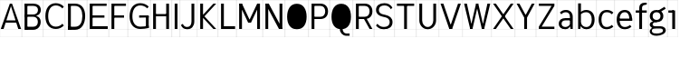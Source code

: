 SplineFontDB: 3.2
FontName: Untitled1
FullName: Untitled1
FamilyName: Untitled1
Weight: Regular
Copyright: Copyright (c) 2025, Bastien
UComments: "2025-5-18: Created with FontForge (http://fontforge.org)"
Version: 001.000
ItalicAngle: 0
UnderlinePosition: -100
UnderlineWidth: 50
Ascent: 800
Descent: 200
InvalidEm: 0
LayerCount: 2
Layer: 0 0 "Arri+AOgA-re" 1
Layer: 1 0 "Avant" 0
XUID: [1021 365 -1140549984 746250]
OS2Version: 0
OS2_WeightWidthSlopeOnly: 0
OS2_UseTypoMetrics: 1
CreationTime: 1747598924
ModificationTime: 1747598924
OS2TypoAscent: 0
OS2TypoAOffset: 1
OS2TypoDescent: 0
OS2TypoDOffset: 1
OS2TypoLinegap: 0
OS2WinAscent: 0
OS2WinAOffset: 1
OS2WinDescent: 0
OS2WinDOffset: 1
HheadAscent: 0
HheadAOffset: 1
HheadDescent: 0
HheadDOffset: 1
OS2Vendor: 'PfEd'
DEI: 91125
Encoding: ISO8859-1
UnicodeInterp: none
NameList: AGL For New Fonts
DisplaySize: -48
AntiAlias: 1
FitToEm: 0
BeginChars: 256 33

StartChar: A
Encoding: 65 65 0
Width: 605
Flags: HW
LayerCount: 2
Fore
SplineSet
302.404296875 702.241210938 m 1
 333.62109375 702.241210938 l 1
 583.349609375 19.3916015625 l 1
 505.309570312 19.3916015625 l 1
 306.306640625 624.201171875 l 1
 302.404296875 663.221679688 l 1
 302.404296875 702.241210938 l 1
302.404296875 702.241210938 m 1
 302.404296875 663.221679688 l 1
 298.502929688 624.201171875 l 1
 99.5 19.3916015625 l 1
 21.4599609375 19.3916015625 l 1
 271.188476562 702.241210938 l 1
 302.404296875 702.241210938 l 1
133.05859375 255.46484375 m 1
 471.750976562 255.46484375 l 1
 471.750976562 193.033203125 l 1
 133.05859375 193.033203125 l 1
 133.05859375 255.46484375 l 1
-0.5439453125 19.935546875 m 1
 -0.5439453125 18.84765625 l 1
 605.352539062 18.84765625 l 1
 605.352539062 19.935546875 l 1
 -0.5439453125 19.935546875 l 1
-0.5439453125 800.336914062 m 1
 -0.5439453125 799.249023438 l 1
 605.352539062 799.249023438 l 1
 605.352539062 800.336914062 l 1
 -0.5439453125 800.336914062 l 1
-0.5439453125 -198.577148438 m 1
 -0.5439453125 -199.665039062 l 1
 605.352539062 -199.665039062 l 1
 605.352539062 -198.577148438 l 1
 -0.5439453125 -198.577148438 l 1
-0.5439453125 -199.665039062 m 1
 0.5439453125 -199.665039062 l 1
 0.5439453125 800.336914062 l 1
 -0.5439453125 800.336914062 l 1
 -0.5439453125 -199.665039062 l 1
604.264648438 -199.665039062 m 1
 605.352539062 -199.665039062 l 1
 605.352539062 800.336914062 l 1
 604.264648438 800.336914062 l 1
 604.264648438 -199.665039062 l 1
EndSplineSet
EndChar

StartChar: B
Encoding: 66 66 1
Width: 596
Flags: HW
LayerCount: 2
Fore
SplineSet
78.0400390625 639.809570312 m 1
 78.0400390625 702.241210938 l 1
 318.356445312 702.241210938 l 2
 438.90234375 702.241210938 526.969726562 646.720703125 526.969726562 534.458984375 c 0
 526.969726562 424.005859375 438.051757812 371.869140625 318.356445312 371.869140625 c 1
 318.356445312 413.491210938 l 1
 396.615234375 413.491210938 448.9296875 458.206054688 448.9296875 534.458984375 c 0
 448.9296875 604.842773438 393.862304688 639.809570312 318.356445312 639.809570312 c 2
 78.0400390625 639.809570312 l 1
78.0400390625 413.491210938 m 1
 318.356445312 413.491210938 l 1
 318.356445312 351.05859375 l 1
 78.0400390625 351.05859375 l 1
 78.0400390625 413.491210938 l 1
318.356445312 351.05859375 m 1
 318.356445312 392.680664062 l 1
 439.217773438 392.680664062 523.651367188 329.748046875 523.651367188 214.4921875 c 0
 523.651367188 92.6533203125 442.329101562 19.3916015625 318.356445312 19.3916015625 c 2
 117.060546875 19.3916015625 l 1
 117.060546875 81.82421875 l 1
 318.356445312 81.82421875 l 2
 397.564453125 81.82421875 445.611328125 134.150390625 445.611328125 214.4921875 c 0
 445.611328125 296.48046875 398.399414062 351.05859375 318.356445312 351.05859375 c 1
78.0400390625 702.241210938 m 1
 156.080078125 702.241210938 l 1
 156.080078125 19.3916015625 l 1
 78.0400390625 19.3916015625 l 1
 78.0400390625 702.241210938 l 1
-0.5439453125 19.935546875 m 1
 -0.5439453125 18.84765625 l 1
 595.599609375 18.84765625 l 1
 595.599609375 19.935546875 l 1
 -0.5439453125 19.935546875 l 1
-0.5439453125 800.336914062 m 1
 -0.5439453125 799.249023438 l 1
 595.599609375 799.249023438 l 1
 595.599609375 800.336914062 l 1
 -0.5439453125 800.336914062 l 1
-0.5439453125 -198.577148438 m 1
 -0.5439453125 -199.665039062 l 1
 595.599609375 -199.665039062 l 1
 595.599609375 -198.577148438 l 1
 -0.5439453125 -198.577148438 l 1
-0.5439453125 -199.665039062 m 1
 0.5439453125 -199.665039062 l 1
 0.5439453125 800.336914062 l 1
 -0.5439453125 800.336914062 l 1
 -0.5439453125 -199.665039062 l 1
594.51171875 -199.665039062 m 1
 595.599609375 -199.665039062 l 1
 595.599609375 800.336914062 l 1
 594.51171875 800.336914062 l 1
 594.51171875 -199.665039062 l 1
EndSplineSet
EndChar

StartChar: C
Encoding: 67 67 2
Width: 591
Flags: HW
LayerCount: 2
Fore
SplineSet
522.896484375 568.723632812 m 1
 476.3125 619.022460938 410.861328125 647.614257812 342.303710938 647.614257812 c 0
 194.436523438 647.614257812 130.716796875 523.471679688 130.716796875 360.81640625 c 0
 130.716796875 201.6796875 196.569335938 81.82421875 342.303710938 81.82421875 c 0
 410.58984375 81.82421875 475.879882812 109.865234375 522.896484375 159.387695312 c 1
 563.02734375 111.5625 l 1
 504.72265625 52.5830078125 425.23828125 19.3916015625 342.303710938 19.3916015625 c 0
 153.130859375 19.3916015625 52.6767578125 160.985351562 52.6767578125 360.81640625 c 0
 52.6767578125 564.08203125 151.234375 710.045898438 342.303710938 710.045898438 c 0
 425.501953125 710.045898438 505.14453125 676.309570312 563.02734375 616.548828125 c 1
 522.896484375 568.723632812 l 1
-0.5439453125 19.935546875 m 1
 -0.5439453125 18.84765625 l 1
 590.72265625 18.84765625 l 1
 590.72265625 19.935546875 l 1
 -0.5439453125 19.935546875 l 1
-0.5439453125 800.336914062 m 1
 -0.5439453125 799.249023438 l 1
 590.72265625 799.249023438 l 1
 590.72265625 800.336914062 l 1
 -0.5439453125 800.336914062 l 1
-0.5439453125 -198.577148438 m 1
 -0.5439453125 -199.665039062 l 1
 590.72265625 -199.665039062 l 1
 590.72265625 -198.577148438 l 1
 -0.5439453125 -198.577148438 l 1
-0.5439453125 -199.665039062 m 1
 0.5439453125 -199.665039062 l 1
 0.5439453125 800.336914062 l 1
 -0.5439453125 800.336914062 l 1
 -0.5439453125 -199.665039062 l 1
589.634765625 -199.665039062 m 1
 590.72265625 -199.665039062 l 1
 590.72265625 800.336914062 l 1
 589.634765625 800.336914062 l 1
 589.634765625 -199.665039062 l 1
EndSplineSet
EndChar

StartChar: D
Encoding: 68 68 3
Width: 605
Flags: HW
LayerCount: 2
Fore
SplineSet
78.0400390625 639.809570312 m 1
 78.0400390625 702.241210938 l 1
 272.162109375 702.241210938 l 2
 455.420898438 702.241210938 552.1328125 564.454101562 552.1328125 370.569335938 c 0
 552.1328125 168.052734375 460.272460938 19.3916015625 272.162109375 19.3916015625 c 2
 78.0400390625 19.3916015625 l 1
 78.0400390625 81.82421875 l 1
 272.162109375 81.82421875 l 2
 417.557617188 81.82421875 474.092773438 208.518554688 474.092773438 370.569335938 c 0
 474.092773438 523.78515625 412.053710938 639.809570312 272.162109375 639.809570312 c 2
 78.0400390625 639.809570312 l 1
78.0400390625 702.241210938 m 1
 156.080078125 702.241210938 l 1
 156.080078125 19.3916015625 l 1
 78.0400390625 19.3916015625 l 1
 78.0400390625 702.241210938 l 1
-0.5439453125 19.935546875 m 1
 -0.5439453125 18.84765625 l 1
 605.352539062 18.84765625 l 1
 605.352539062 19.935546875 l 1
 -0.5439453125 19.935546875 l 1
-0.5439453125 800.336914062 m 1
 -0.5439453125 799.249023438 l 1
 605.352539062 799.249023438 l 1
 605.352539062 800.336914062 l 1
 -0.5439453125 800.336914062 l 1
-0.5439453125 -198.577148438 m 1
 -0.5439453125 -199.665039062 l 1
 605.352539062 -199.665039062 l 1
 605.352539062 -198.577148438 l 1
 -0.5439453125 -198.577148438 l 1
-0.5439453125 -199.665039062 m 1
 0.5439453125 -199.665039062 l 1
 0.5439453125 800.336914062 l 1
 -0.5439453125 800.336914062 l 1
 -0.5439453125 -199.665039062 l 1
604.264648438 -199.665039062 m 1
 605.352539062 -199.665039062 l 1
 605.352539062 800.336914062 l 1
 604.264648438 800.336914062 l 1
 604.264648438 -199.665039062 l 1
EndSplineSet
EndChar

StartChar: E
Encoding: 69 69 4
Width: 605
Flags: HW
LayerCount: 2
Fore
SplineSet
78.0400390625 702.241210938 m 1
 156.080078125 702.241210938 l 1
 156.080078125 19.3916015625 l 1
 78.0400390625 19.3916015625 l 1
 78.0400390625 702.241210938 l 1
117.060546875 639.809570312 m 1
 117.060546875 702.241210938 l 1
 544.325195312 702.241210938 l 1
 544.325195312 639.809570312 l 1
 117.060546875 639.809570312 l 1
117.060546875 329.600585938 m 1
 117.060546875 392.033203125 l 1
 483.83984375 392.033203125 l 1
 483.83984375 329.600585938 l 1
 117.060546875 329.600585938 l 1
117.060546875 19.3916015625 m 1
 117.060546875 81.82421875 l 1
 574.567382812 81.82421875 l 1
 574.567382812 19.3916015625 l 1
 117.060546875 19.3916015625 l 1
-0.5439453125 19.935546875 m 1
 -0.5439453125 18.84765625 l 1
 605.352539062 18.84765625 l 1
 605.352539062 19.935546875 l 1
 -0.5439453125 19.935546875 l 1
-0.5439453125 800.336914062 m 1
 -0.5439453125 799.249023438 l 1
 605.352539062 799.249023438 l 1
 605.352539062 800.336914062 l 1
 -0.5439453125 800.336914062 l 1
-0.5439453125 -198.577148438 m 1
 -0.5439453125 -199.665039062 l 1
 605.352539062 -199.665039062 l 1
 605.352539062 -198.577148438 l 1
 -0.5439453125 -198.577148438 l 1
-0.5439453125 -199.665039062 m 1
 0.5439453125 -199.665039062 l 1
 0.5439453125 800.336914062 l 1
 -0.5439453125 800.336914062 l 1
 -0.5439453125 -199.665039062 l 1
604.264648438 -199.665039062 m 1
 605.352539062 -199.665039062 l 1
 605.352539062 800.336914062 l 1
 604.264648438 800.336914062 l 1
 604.264648438 -199.665039062 l 1
EndSplineSet
EndChar

StartChar: F
Encoding: 70 70 5
Width: 532
Flags: HW
LayerCount: 2
Fore
SplineSet
78.0400390625 702.241210938 m 1
 156.080078125 702.241210938 l 1
 156.080078125 19.3916015625 l 1
 78.0400390625 19.3916015625 l 1
 78.0400390625 702.241210938 l 1
117.060546875 639.809570312 m 1
 117.060546875 702.241210938 l 1
 478.479492188 702.241210938 l 1
 478.479492188 639.809570312 l 1
 117.060546875 639.809570312 l 1
117.060546875 329.600585938 m 1
 117.060546875 392.033203125 l 1
 425.311523438 392.033203125 l 1
 425.311523438 329.600585938 l 1
 117.060546875 329.600585938 l 1
-0.5439453125 19.935546875 m 1
 -0.5439453125 18.84765625 l 1
 532.189453125 18.84765625 l 1
 532.189453125 19.935546875 l 1
 -0.5439453125 19.935546875 l 1
-0.5439453125 800.336914062 m 1
 -0.5439453125 799.249023438 l 1
 532.189453125 799.249023438 l 1
 532.189453125 800.336914062 l 1
 -0.5439453125 800.336914062 l 1
-0.5439453125 -198.577148438 m 1
 -0.5439453125 -199.665039062 l 1
 532.189453125 -199.665039062 l 1
 532.189453125 -198.577148438 l 1
 -0.5439453125 -198.577148438 l 1
-0.5439453125 -199.665039062 m 1
 0.5439453125 -199.665039062 l 1
 0.5439453125 800.336914062 l 1
 -0.5439453125 800.336914062 l 1
 -0.5439453125 -199.665039062 l 1
531.1015625 -199.665039062 m 1
 532.189453125 -199.665039062 l 1
 532.189453125 800.336914062 l 1
 531.1015625 800.336914062 l 1
 531.1015625 -199.665039062 l 1
EndSplineSet
EndChar

StartChar: G
Encoding: 71 71 6
Width: 635
Flags: HW
LayerCount: 2
Fore
SplineSet
541.267578125 570.049804688 m 1
 489.529296875 619.815429688 420.530273438 647.614257812 348.743164062 647.614257812 c 0
 198.7578125 647.614257812 130.716796875 524.48828125 130.716796875 360.81640625 c 0
 130.716796875 200.646484375 200.826171875 81.82421875 348.743164062 81.82421875 c 0
 427.06640625 81.82421875 505.129882812 90.8251953125 581.3984375 108.649414062 c 1
 581.3984375 46.2177734375 l 1
 505.129882812 28.392578125 427.06640625 19.3916015625 348.743164062 19.3916015625 c 0
 157.165039062 19.3916015625 52.6767578125 159.862304688 52.6767578125 360.81640625 c 0
 52.6767578125 565.184570312 155.3125 710.045898438 348.743164062 710.045898438 c 0
 435.198242188 710.045898438 518.400390625 677.083984375 581.3984375 617.875 c 1
 541.267578125 570.049804688 l 1
503.358398438 46.2177734375 m 1
 503.358398438 360.81640625 l 1
 581.3984375 360.81640625 l 1
 581.3984375 46.2177734375 l 1
 503.358398438 46.2177734375 l 1
581.3984375 392.033203125 m 1
 581.3984375 329.600585938 l 1
 317.037109375 329.600585938 l 1
 317.037109375 392.033203125 l 1
 581.3984375 392.033203125 l 1
-0.5439453125 19.935546875 m 1
 -0.5439453125 18.84765625 l 1
 634.618164062 18.84765625 l 1
 634.618164062 19.935546875 l 1
 -0.5439453125 19.935546875 l 1
-0.5439453125 800.336914062 m 1
 -0.5439453125 799.249023438 l 1
 634.618164062 799.249023438 l 1
 634.618164062 800.336914062 l 1
 -0.5439453125 800.336914062 l 1
-0.5439453125 -198.577148438 m 1
 -0.5439453125 -199.665039062 l 1
 634.618164062 -199.665039062 l 1
 634.618164062 -198.577148438 l 1
 -0.5439453125 -198.577148438 l 1
-0.5439453125 -199.665039062 m 1
 0.5439453125 -199.665039062 l 1
 0.5439453125 800.336914062 l 1
 -0.5439453125 800.336914062 l 1
 -0.5439453125 -199.665039062 l 1
633.530273438 -199.665039062 m 1
 634.618164062 -199.665039062 l 1
 634.618164062 800.336914062 l 1
 633.530273438 800.336914062 l 1
 633.530273438 -199.665039062 l 1
EndSplineSet
EndChar

StartChar: H
Encoding: 72 72 7
Width: 596
Flags: HW
LayerCount: 2
Fore
SplineSet
78.0400390625 702.241210938 m 1
 156.080078125 702.241210938 l 1
 156.080078125 19.3916015625 l 1
 78.0400390625 19.3916015625 l 1
 78.0400390625 702.241210938 l 1
438.974609375 19.3916015625 m 1
 438.974609375 702.241210938 l 1
 517.014648438 702.241210938 l 1
 517.014648438 19.3916015625 l 1
 438.974609375 19.3916015625 l 1
117.060546875 363.745117188 m 1
 117.060546875 426.177734375 l 1
 477.995117188 426.177734375 l 1
 477.995117188 363.745117188 l 1
 117.060546875 363.745117188 l 1
-0.5439453125 19.935546875 m 1
 -0.5439453125 18.84765625 l 1
 595.599609375 18.84765625 l 1
 595.599609375 19.935546875 l 1
 -0.5439453125 19.935546875 l 1
-0.5439453125 800.336914062 m 1
 -0.5439453125 799.249023438 l 1
 595.599609375 799.249023438 l 1
 595.599609375 800.336914062 l 1
 -0.5439453125 800.336914062 l 1
-0.5439453125 -198.577148438 m 1
 -0.5439453125 -199.665039062 l 1
 595.599609375 -199.665039062 l 1
 595.599609375 -198.577148438 l 1
 -0.5439453125 -198.577148438 l 1
-0.5439453125 -199.665039062 m 1
 0.5439453125 -199.665039062 l 1
 0.5439453125 800.336914062 l 1
 -0.5439453125 800.336914062 l 1
 -0.5439453125 -199.665039062 l 1
594.51171875 -199.665039062 m 1
 595.599609375 -199.665039062 l 1
 595.599609375 800.336914062 l 1
 594.51171875 800.336914062 l 1
 594.51171875 -199.665039062 l 1
EndSplineSet
EndChar

StartChar: I
Encoding: 73 73 8
Width: 225
Flags: HW
LayerCount: 2
Fore
SplineSet
73.162109375 702.241210938 m 1
 151.203125 702.241210938 l 1
 151.203125 19.3916015625 l 1
 73.162109375 19.3916015625 l 1
 73.162109375 702.241210938 l 1
-0.5439453125 19.935546875 m 1
 -0.5439453125 18.84765625 l 1
 224.908203125 18.84765625 l 1
 224.908203125 19.935546875 l 1
 -0.5439453125 19.935546875 l 1
-0.5439453125 800.336914062 m 1
 -0.5439453125 799.249023438 l 1
 224.908203125 799.249023438 l 1
 224.908203125 800.336914062 l 1
 -0.5439453125 800.336914062 l 1
-0.5439453125 -198.577148438 m 1
 -0.5439453125 -199.665039062 l 1
 224.908203125 -199.665039062 l 1
 224.908203125 -198.577148438 l 1
 -0.5439453125 -198.577148438 l 1
-0.5439453125 -199.665039062 m 1
 0.5439453125 -199.665039062 l 1
 0.5439453125 800.336914062 l 1
 -0.5439453125 800.336914062 l 1
 -0.5439453125 -199.665039062 l 1
223.8203125 -199.665039062 m 1
 224.908203125 -199.665039062 l 1
 224.908203125 800.336914062 l 1
 223.8203125 800.336914062 l 1
 223.8203125 -199.665039062 l 1
EndSplineSet
EndChar

StartChar: J
Encoding: 74 74 9
Width: 469
Flags: HW
LayerCount: 2
Fore
SplineSet
312.159179688 702.241210938 m 1
 390.200195312 702.241210938 l 1
 390.200195312 224.249023438 l 2
 390.200195312 97.00390625 318.060546875 11.587890625 194.31640625 11.587890625 c 0
 109.913085938 11.587890625 53.0263671875 49.1064453125 19.79296875 126.69140625 c 1
 73.8603515625 157.908203125 l 1
 94.572265625 101.890625 134.592773438 74.01953125 194.31640625 74.01953125 c 0
 274.1171875 74.01953125 312.159179688 137.9296875 312.159179688 224.249023438 c 2
 312.159179688 702.241210938 l 1
-0.5439453125 19.935546875 m 1
 -0.5439453125 18.84765625 l 1
 468.784179688 18.84765625 l 1
 468.784179688 19.935546875 l 1
 -0.5439453125 19.935546875 l 1
-0.5439453125 800.336914062 m 1
 -0.5439453125 799.249023438 l 1
 468.784179688 799.249023438 l 1
 468.784179688 800.336914062 l 1
 -0.5439453125 800.336914062 l 1
-0.5439453125 -198.577148438 m 1
 -0.5439453125 -199.665039062 l 1
 468.784179688 -199.665039062 l 1
 468.784179688 -198.577148438 l 1
 -0.5439453125 -198.577148438 l 1
-0.5439453125 -199.665039062 m 1
 0.5439453125 -199.665039062 l 1
 0.5439453125 800.336914062 l 1
 -0.5439453125 800.336914062 l 1
 -0.5439453125 -199.665039062 l 1
467.696289062 -199.665039062 m 1
 468.784179688 -199.665039062 l 1
 468.784179688 800.336914062 l 1
 467.696289062 800.336914062 l 1
 467.696289062 -199.665039062 l 1
EndSplineSet
EndChar

StartChar: K
Encoding: 75 75 10
Width: 566
Flags: HW
LayerCount: 2
Fore
SplineSet
78.0400390625 702.241210938 m 1
 156.080078125 702.241210938 l 1
 156.080078125 19.3916015625 l 1
 78.0400390625 19.3916015625 l 1
 78.0400390625 702.241210938 l 1
441.905273438 702.241210938 m 1
 519.9453125 702.241210938 l 1
 195.100585938 360.81640625 l 1
 519.9453125 19.3916015625 l 1
 441.905273438 19.3916015625 l 1
 117.060546875 360.81640625 l 1
 441.905273438 702.241210938 l 1
-0.5439453125 19.935546875 m 1
 -0.5439453125 18.84765625 l 1
 566.333984375 18.84765625 l 1
 566.333984375 19.935546875 l 1
 -0.5439453125 19.935546875 l 1
-0.5439453125 800.336914062 m 1
 -0.5439453125 799.249023438 l 1
 566.333984375 799.249023438 l 1
 566.333984375 800.336914062 l 1
 -0.5439453125 800.336914062 l 1
-0.5439453125 -198.577148438 m 1
 -0.5439453125 -199.665039062 l 1
 566.333984375 -199.665039062 l 1
 566.333984375 -198.577148438 l 1
 -0.5439453125 -198.577148438 l 1
-0.5439453125 -199.665039062 m 1
 0.5439453125 -199.665039062 l 1
 0.5439453125 800.336914062 l 1
 -0.5439453125 800.336914062 l 1
 -0.5439453125 -199.665039062 l 1
565.24609375 -199.665039062 m 1
 566.333984375 -199.665039062 l 1
 566.333984375 800.336914062 l 1
 565.24609375 800.336914062 l 1
 565.24609375 -199.665039062 l 1
EndSplineSet
EndChar

StartChar: L
Encoding: 76 76 11
Width: 508
Flags: HW
LayerCount: 2
Fore
SplineSet
78.0400390625 702.241210938 m 1
 156.080078125 702.241210938 l 1
 156.080078125 19.3916015625 l 1
 78.0400390625 19.3916015625 l 1
 78.0400390625 702.241210938 l 1
117.060546875 19.3916015625 m 1
 117.060546875 81.82421875 l 1
 466.677734375 81.82421875 l 1
 466.677734375 19.3916015625 l 1
 117.060546875 19.3916015625 l 1
-0.5439453125 19.935546875 m 1
 -0.5439453125 18.84765625 l 1
 507.803710938 18.84765625 l 1
 507.803710938 19.935546875 l 1
 -0.5439453125 19.935546875 l 1
-0.5439453125 800.336914062 m 1
 -0.5439453125 799.249023438 l 1
 507.803710938 799.249023438 l 1
 507.803710938 800.336914062 l 1
 -0.5439453125 800.336914062 l 1
-0.5439453125 -198.577148438 m 1
 -0.5439453125 -199.665039062 l 1
 507.803710938 -199.665039062 l 1
 507.803710938 -198.577148438 l 1
 -0.5439453125 -198.577148438 l 1
-0.5439453125 -199.665039062 m 1
 0.5439453125 -199.665039062 l 1
 0.5439453125 800.336914062 l 1
 -0.5439453125 800.336914062 l 1
 -0.5439453125 -199.665039062 l 1
506.71484375 -199.665039062 m 1
 507.803710938 -199.665039062 l 1
 507.803710938 800.336914062 l 1
 506.71484375 800.336914062 l 1
 506.71484375 -199.665039062 l 1
EndSplineSet
EndChar

StartChar: M
Encoding: 77 77 12
Width: 732
Flags: HW
LayerCount: 2
Fore
SplineSet
78.0400390625 702.241210938 m 1
 156.080078125 702.241210938 l 1
 156.080078125 19.3916015625 l 1
 78.0400390625 19.3916015625 l 1
 78.0400390625 702.241210938 l 1
575.543945312 702.241210938 m 1
 653.583984375 702.241210938 l 1
 653.583984375 19.3916015625 l 1
 575.543945312 19.3916015625 l 1
 575.543945312 702.241210938 l 1
78.0400390625 702.241210938 m 1
 156.080078125 702.241210938 l 1
 404.83203125 190.104492188 l 1
 326.791992188 190.104492188 l 1
 78.0400390625 702.241210938 l 1
575.543945312 702.241210938 m 1
 653.583984375 702.241210938 l 1
 404.83203125 190.104492188 l 1
 326.791992188 190.104492188 l 1
 575.543945312 702.241210938 l 1
-0.5439453125 19.935546875 m 1
 -0.5439453125 18.84765625 l 1
 732.169921875 18.84765625 l 1
 732.169921875 19.935546875 l 1
 -0.5439453125 19.935546875 l 1
-0.5439453125 800.336914062 m 1
 -0.5439453125 799.249023438 l 1
 732.169921875 799.249023438 l 1
 732.169921875 800.336914062 l 1
 -0.5439453125 800.336914062 l 1
-0.5439453125 -198.577148438 m 1
 -0.5439453125 -199.665039062 l 1
 732.169921875 -199.665039062 l 1
 732.169921875 -198.577148438 l 1
 -0.5439453125 -198.577148438 l 1
-0.5439453125 -199.665039062 m 1
 0.5439453125 -199.665039062 l 1
 0.5439453125 800.336914062 l 1
 -0.5439453125 800.336914062 l 1
 -0.5439453125 -199.665039062 l 1
731.08203125 -199.665039062 m 1
 732.169921875 -199.665039062 l 1
 732.169921875 800.336914062 l 1
 731.08203125 800.336914062 l 1
 731.08203125 -199.665039062 l 1
EndSplineSet
EndChar

StartChar: N
Encoding: 78 78 13
Width: 625
Flags: HW
LayerCount: 2
Fore
SplineSet
78.0400390625 702.241210938 m 1
 156.080078125 702.241210938 l 1
 156.080078125 19.3916015625 l 1
 78.0400390625 19.3916015625 l 1
 78.0400390625 702.241210938 l 1
468.23828125 702.241210938 m 1
 546.279296875 702.241210938 l 1
 546.279296875 19.3916015625 l 1
 468.23828125 19.3916015625 l 1
 468.23828125 702.241210938 l 1
78.0400390625 702.241210938 m 1
 171.688476562 702.241210938 l 1
 546.279296875 19.3916015625 l 1
 452.630859375 19.3916015625 l 1
 78.0400390625 702.241210938 l 1
-0.5439453125 19.935546875 m 1
 -0.5439453125 18.84765625 l 1
 624.862304688 18.84765625 l 1
 624.862304688 19.935546875 l 1
 -0.5439453125 19.935546875 l 1
-0.5439453125 800.336914062 m 1
 -0.5439453125 799.249023438 l 1
 624.862304688 799.249023438 l 1
 624.862304688 800.336914062 l 1
 -0.5439453125 800.336914062 l 1
-0.5439453125 -198.577148438 m 1
 -0.5439453125 -199.665039062 l 1
 624.862304688 -199.665039062 l 1
 624.862304688 -198.577148438 l 1
 -0.5439453125 -198.577148438 l 1
-0.5439453125 -199.665039062 m 1
 0.5439453125 -199.665039062 l 1
 0.5439453125 800.336914062 l 1
 -0.5439453125 800.336914062 l 1
 -0.5439453125 -199.665039062 l 1
623.774414062 -199.665039062 m 1
 624.862304688 -199.665039062 l 1
 624.862304688 800.336914062 l 1
 623.774414062 800.336914062 l 1
 623.774414062 -199.665039062 l 1
EndSplineSet
EndChar

StartChar: O
Encoding: 79 79 14
Width: 644
Flags: HW
LayerCount: 2
Fore
SplineSet
321.915039062 710.045898438 m 0
 505.813476562 710.045898438 591.154296875 560.716796875 591.154296875 360.81640625 c 0
 591.154296875 160.916992188 505.813476562 11.587890625 321.915039062 11.587890625 c 0
 138.016601562 11.587890625 52.6767578125 160.916992188 52.6767578125 360.81640625 c 0
 52.6767578125 560.716796875 138.016601562 710.045898438 321.915039062 710.045898438 c 0
321.915039062 647.614257812 m 0
 463.580078125 647.614257812 513.11328125 520.364257812 513.11328125 360.81640625 c 0
 513.11328125 201.26953125 463.580078125 74.01953125 321.915039062 74.01953125 c 0
 180.25 74.01953125 130.716796875 201.26953125 130.716796875 360.81640625 c 0
 130.716796875 520.364257812 180.25 647.614257812 321.915039062 647.614257812 c 0
-0.5439453125 19.935546875 m 1
 -0.5439453125 18.84765625 l 1
 644.374023438 18.84765625 l 1
 644.374023438 19.935546875 l 1
 -0.5439453125 19.935546875 l 1
-0.5439453125 800.336914062 m 1
 -0.5439453125 799.249023438 l 1
 644.374023438 799.249023438 l 1
 644.374023438 800.336914062 l 1
 -0.5439453125 800.336914062 l 1
-0.5439453125 -198.577148438 m 1
 -0.5439453125 -199.665039062 l 1
 644.374023438 -199.665039062 l 1
 644.374023438 -198.577148438 l 1
 -0.5439453125 -198.577148438 l 1
-0.5439453125 -199.665039062 m 1
 0.5439453125 -199.665039062 l 1
 0.5439453125 800.336914062 l 1
 -0.5439453125 800.336914062 l 1
 -0.5439453125 -199.665039062 l 1
643.286132812 -199.665039062 m 1
 644.374023438 -199.665039062 l 1
 644.374023438 800.336914062 l 1
 643.286132812 800.336914062 l 1
 643.286132812 -199.665039062 l 1
EndSplineSet
EndChar

StartChar: P
Encoding: 80 80 15
Width: 586
Flags: HW
LayerCount: 2
Fore
SplineSet
78.0400390625 702.241210938 m 1
 156.080078125 702.241210938 l 1
 156.080078125 19.3916015625 l 1
 78.0400390625 19.3916015625 l 1
 78.0400390625 702.241210938 l 1
117.060546875 702.241210938 m 1
 321.916992188 702.241210938 l 2
 450.052734375 702.241210938 532.623046875 624.294921875 532.623046875 497.384765625 c 0
 532.623046875 370.474609375 450.052734375 292.52734375 321.916992188 292.52734375 c 2
 117.060546875 292.52734375 l 1
 117.060546875 354.959960938 l 1
 321.916992188 354.959960938 l 2
 405.374023438 354.959960938 454.583007812 411.887695312 454.583007812 497.384765625 c 0
 454.583007812 582.880859375 405.374023438 639.809570312 321.916992188 639.809570312 c 2
 117.060546875 639.809570312 l 1
 117.060546875 702.241210938 l 1
-0.5439453125 19.935546875 m 1
 -0.5439453125 18.84765625 l 1
 585.84375 18.84765625 l 1
 585.84375 19.935546875 l 1
 -0.5439453125 19.935546875 l 1
-0.5439453125 800.336914062 m 1
 -0.5439453125 799.249023438 l 1
 585.84375 799.249023438 l 1
 585.84375 800.336914062 l 1
 -0.5439453125 800.336914062 l 1
-0.5439453125 -198.577148438 m 1
 -0.5439453125 -199.665039062 l 1
 585.84375 -199.665039062 l 1
 585.84375 -198.577148438 l 1
 -0.5439453125 -198.577148438 l 1
-0.5439453125 -199.665039062 m 1
 0.5439453125 -199.665039062 l 1
 0.5439453125 800.336914062 l 1
 -0.5439453125 800.336914062 l 1
 -0.5439453125 -199.665039062 l 1
584.755859375 -199.665039062 m 1
 585.84375 -199.665039062 l 1
 585.84375 800.336914062 l 1
 584.755859375 800.336914062 l 1
 584.755859375 -199.665039062 l 1
EndSplineSet
EndChar

StartChar: Q
Encoding: 81 81 16
Width: 644
Flags: HW
LayerCount: 2
Fore
SplineSet
321.915039062 710.045898438 m 0
 505.813476562 710.045898438 591.154296875 560.716796875 591.154296875 360.81640625 c 0
 591.154296875 160.916992188 505.813476562 11.587890625 321.915039062 11.587890625 c 0
 138.016601562 11.587890625 52.6767578125 160.916992188 52.6767578125 360.81640625 c 0
 52.6767578125 560.716796875 138.016601562 710.045898438 321.915039062 710.045898438 c 0
321.915039062 647.614257812 m 0
 463.580078125 647.614257812 513.11328125 520.364257812 513.11328125 360.81640625 c 0
 513.11328125 201.26953125 463.580078125 74.01953125 321.915039062 74.01953125 c 0
 180.25 74.01953125 130.716796875 201.26953125 130.716796875 360.81640625 c 0
 130.716796875 520.364257812 180.25 647.614257812 321.915039062 647.614257812 c 0
360.935546875 19.3916015625 m 1
 360.935546875 -45.6982421875 401.586914062 -105.471679688 462.389648438 -105.471679688 c 2
 552.133789062 -105.471679688 l 1
 552.133789062 -167.904296875 l 1
 462.389648438 -167.904296875 l 2
 361.807617188 -167.904296875 282.895507812 -82.66015625 282.895507812 19.3916015625 c 1
 360.935546875 19.3916015625 l 1
-0.5439453125 19.935546875 m 1
 -0.5439453125 18.84765625 l 1
 644.374023438 18.84765625 l 1
 644.374023438 19.935546875 l 1
 -0.5439453125 19.935546875 l 1
-0.5439453125 800.336914062 m 1
 -0.5439453125 799.249023438 l 1
 644.374023438 799.249023438 l 1
 644.374023438 800.336914062 l 1
 -0.5439453125 800.336914062 l 1
-0.5439453125 -198.577148438 m 1
 -0.5439453125 -199.665039062 l 1
 644.374023438 -199.665039062 l 1
 644.374023438 -198.577148438 l 1
 -0.5439453125 -198.577148438 l 1
-0.5439453125 -199.665039062 m 1
 0.5439453125 -199.665039062 l 1
 0.5439453125 800.336914062 l 1
 -0.5439453125 800.336914062 l 1
 -0.5439453125 -199.665039062 l 1
643.286132812 -199.665039062 m 1
 644.374023438 -199.665039062 l 1
 644.374023438 800.336914062 l 1
 643.286132812 800.336914062 l 1
 643.286132812 -199.665039062 l 1
EndSplineSet
EndChar

StartChar: R
Encoding: 82 82 17
Width: 586
Flags: HW
LayerCount: 2
Fore
SplineSet
78.0400390625 702.241210938 m 1
 156.080078125 702.241210938 l 1
 156.080078125 19.3916015625 l 1
 78.0400390625 19.3916015625 l 1
 78.0400390625 702.241210938 l 1
117.060546875 702.241210938 m 1
 321.916992188 702.241210938 l 2
 450.052734375 702.241210938 532.623046875 624.294921875 532.623046875 497.384765625 c 0
 532.623046875 370.474609375 450.052734375 292.52734375 321.916992188 292.52734375 c 2
 117.060546875 292.52734375 l 1
 117.060546875 354.959960938 l 1
 321.916992188 354.959960938 l 2
 405.374023438 354.959960938 454.583007812 411.887695312 454.583007812 497.384765625 c 0
 454.583007812 582.880859375 405.374023438 639.809570312 321.916992188 639.809570312 c 2
 117.060546875 639.809570312 l 1
 117.060546875 702.241210938 l 1
360.936523438 323.743164062 m 1
 532.623046875 19.3916015625 l 1
 454.583007812 19.3916015625 l 1
 282.896484375 323.743164062 l 1
 360.936523438 323.743164062 l 1
-0.5439453125 19.935546875 m 1
 -0.5439453125 18.84765625 l 1
 585.84375 18.84765625 l 1
 585.84375 19.935546875 l 1
 -0.5439453125 19.935546875 l 1
-0.5439453125 800.336914062 m 1
 -0.5439453125 799.249023438 l 1
 585.84375 799.249023438 l 1
 585.84375 800.336914062 l 1
 -0.5439453125 800.336914062 l 1
-0.5439453125 -198.577148438 m 1
 -0.5439453125 -199.665039062 l 1
 585.84375 -199.665039062 l 1
 585.84375 -198.577148438 l 1
 -0.5439453125 -198.577148438 l 1
-0.5439453125 -199.665039062 m 1
 0.5439453125 -199.665039062 l 1
 0.5439453125 800.336914062 l 1
 -0.5439453125 800.336914062 l 1
 -0.5439453125 -199.665039062 l 1
584.755859375 -199.665039062 m 1
 585.84375 -199.665039062 l 1
 585.84375 800.336914062 l 1
 584.755859375 800.336914062 l 1
 584.755859375 -199.665039062 l 1
EndSplineSet
EndChar

StartChar: S
Encoding: 83 83 18
Width: 566
Flags: HW
LayerCount: 2
Fore
SplineSet
469.077148438 544.810546875 m 1
 427.064453125 615.623046875 370.887695312 647.614257812 288.549804688 647.614257812 c 0
 200.435546875 647.614257812 135.203125 608.765625 135.203125 527.299804688 c 0
 135.203125 456.2734375 188.34375 422.581054688 261.711914062 406.985351562 c 2
 317.05859375 395.220703125 l 2
 432.091796875 370.76953125 513.11328125 314.793945312 513.11328125 202.786132812 c 0
 513.11328125 75.326171875 413.78515625 11.587890625 277.240234375 11.587890625 c 0
 183.1640625 11.587890625 118.2109375 40.9462890625 56.052734375 111.5625 c 1
 96.18359375 159.387695312 l 1
 145.71875 99.322265625 199.383789062 74.01953125 277.240234375 74.01953125 c 0
 368.74609375 74.01953125 435.073242188 117.201171875 435.073242188 202.786132812 c 0
 435.073242188 278.55078125 381.568359375 317.681640625 304.078125 334.153320312 c 2
 248.731445312 345.91796875 l 2
 137.809570312 369.495117188 57.1630859375 420.002929688 57.1630859375 527.299804688 c 0
 57.1630859375 650.641601562 155.396484375 710.045898438 288.549804688 710.045898438 c 0
 386.88671875 710.045898438 454.266601562 674.193359375 509.208007812 592.635742188 c 1
 469.077148438 544.810546875 l 1
-0.5439453125 19.935546875 m 1
 -0.5439453125 18.84765625 l 1
 566.333984375 18.84765625 l 1
 566.333984375 19.935546875 l 1
 -0.5439453125 19.935546875 l 1
-0.5439453125 800.336914062 m 1
 -0.5439453125 799.249023438 l 1
 566.333984375 799.249023438 l 1
 566.333984375 800.336914062 l 1
 -0.5439453125 800.336914062 l 1
-0.5439453125 -198.577148438 m 1
 -0.5439453125 -199.665039062 l 1
 566.333984375 -199.665039062 l 1
 566.333984375 -198.577148438 l 1
 -0.5439453125 -198.577148438 l 1
-0.5439453125 -199.665039062 m 1
 0.5439453125 -199.665039062 l 1
 0.5439453125 800.336914062 l 1
 -0.5439453125 800.336914062 l 1
 -0.5439453125 -199.665039062 l 1
565.24609375 -199.665039062 m 1
 566.333984375 -199.665039062 l 1
 566.333984375 800.336914062 l 1
 565.24609375 800.336914062 l 1
 565.24609375 -199.665039062 l 1
EndSplineSet
EndChar

StartChar: T
Encoding: 84 84 19
Width: 596
Flags: HW
LayerCount: 2
Fore
SplineSet
59.5087890625 639.809570312 m 1
 59.5087890625 702.241210938 l 1
 535.545898438 702.241210938 l 1
 535.545898438 639.809570312 l 1
 59.5087890625 639.809570312 l 1
258.5078125 671.025390625 m 1
 336.547851562 671.025390625 l 1
 336.547851562 19.3916015625 l 1
 258.5078125 19.3916015625 l 1
 258.5078125 671.025390625 l 1
-0.5439453125 19.935546875 m 1
 -0.5439453125 18.84765625 l 1
 595.599609375 18.84765625 l 1
 595.599609375 19.935546875 l 1
 -0.5439453125 19.935546875 l 1
-0.5439453125 800.336914062 m 1
 -0.5439453125 799.249023438 l 1
 595.599609375 799.249023438 l 1
 595.599609375 800.336914062 l 1
 -0.5439453125 800.336914062 l 1
-0.5439453125 -198.577148438 m 1
 -0.5439453125 -199.665039062 l 1
 595.599609375 -199.665039062 l 1
 595.599609375 -198.577148438 l 1
 -0.5439453125 -198.577148438 l 1
-0.5439453125 -199.665039062 m 1
 0.5439453125 -199.665039062 l 1
 0.5439453125 800.336914062 l 1
 -0.5439453125 800.336914062 l 1
 -0.5439453125 -199.665039062 l 1
594.51171875 -199.665039062 m 1
 595.599609375 -199.665039062 l 1
 595.599609375 800.336914062 l 1
 594.51171875 800.336914062 l 1
 594.51171875 -199.665039062 l 1
EndSplineSet
EndChar

StartChar: U
Encoding: 85 85 20
Width: 620
Flags: HW
LayerCount: 2
Fore
SplineSet
78.0400390625 702.241210938 m 1
 156.080078125 702.241210938 l 1
 156.080078125 251.073242188 l 2
 156.080078125 157.267578125 220.272460938 74.01953125 309.721679688 74.01953125 c 0
 399.169921875 74.01953125 463.362304688 157.267578125 463.362304688 251.073242188 c 2
 463.362304688 702.241210938 l 1
 541.40234375 702.241210938 l 1
 541.40234375 251.073242188 l 2
 541.40234375 120.204101562 439.119140625 11.587890625 309.721679688 11.587890625 c 0
 180.32421875 11.587890625 78.0400390625 120.204101562 78.0400390625 251.073242188 c 2
 78.0400390625 702.241210938 l 1
-0.5439453125 19.935546875 m 1
 -0.5439453125 18.84765625 l 1
 619.985351562 18.84765625 l 1
 619.985351562 19.935546875 l 1
 -0.5439453125 19.935546875 l 1
-0.5439453125 800.336914062 m 1
 -0.5439453125 799.249023438 l 1
 619.985351562 799.249023438 l 1
 619.985351562 800.336914062 l 1
 -0.5439453125 800.336914062 l 1
-0.5439453125 -198.577148438 m 1
 -0.5439453125 -199.665039062 l 1
 619.985351562 -199.665039062 l 1
 619.985351562 -198.577148438 l 1
 -0.5439453125 -198.577148438 l 1
-0.5439453125 -199.665039062 m 1
 0.5439453125 -199.665039062 l 1
 0.5439453125 800.336914062 l 1
 -0.5439453125 800.336914062 l 1
 -0.5439453125 -199.665039062 l 1
618.897460938 -199.665039062 m 1
 619.985351562 -199.665039062 l 1
 619.985351562 800.336914062 l 1
 618.897460938 800.336914062 l 1
 618.897460938 -199.665039062 l 1
EndSplineSet
EndChar

StartChar: V
Encoding: 86 86 21
Width: 639
Flags: HW
LayerCount: 2
Fore
SplineSet
39.0205078125 702.241210938 m 1
 117.060546875 702.241210938 l 1
 358.49609375 19.3916015625 l 1
 280.456054688 19.3916015625 l 1
 39.0205078125 702.241210938 l 1
521.892578125 702.241210938 m 1
 599.932617188 702.241210938 l 1
 358.49609375 19.3916015625 l 1
 280.456054688 19.3916015625 l 1
 521.892578125 702.241210938 l 1
-0.5439453125 19.935546875 m 1
 -0.5439453125 18.84765625 l 1
 639.497070312 18.84765625 l 1
 639.497070312 19.935546875 l 1
 -0.5439453125 19.935546875 l 1
-0.5439453125 800.336914062 m 1
 -0.5439453125 799.249023438 l 1
 639.497070312 799.249023438 l 1
 639.497070312 800.336914062 l 1
 -0.5439453125 800.336914062 l 1
-0.5439453125 -198.577148438 m 1
 -0.5439453125 -199.665039062 l 1
 639.497070312 -199.665039062 l 1
 639.497070312 -198.577148438 l 1
 -0.5439453125 -198.577148438 l 1
-0.5439453125 -199.665039062 m 1
 0.5439453125 -199.665039062 l 1
 0.5439453125 800.336914062 l 1
 -0.5439453125 800.336914062 l 1
 -0.5439453125 -199.665039062 l 1
638.409179688 -199.665039062 m 1
 639.497070312 -199.665039062 l 1
 639.497070312 800.336914062 l 1
 638.409179688 800.336914062 l 1
 638.409179688 -199.665039062 l 1
EndSplineSet
EndChar

StartChar: W
Encoding: 87 87 22
Width: 800
Flags: HW
LayerCount: 2
Fore
SplineSet
39.0205078125 702.241210938 m 1
 117.060546875 702.241210938 l 1
 270.213867188 19.3916015625 l 1
 207.78125 19.3916015625 l 1
 39.0205078125 702.241210938 l 1
368.73828125 702.241210938 m 1
 431.170898438 702.241210938 l 1
 270.213867188 19.3916015625 l 1
 207.78125 19.3916015625 l 1
 368.73828125 702.241210938 l 1
368.73828125 702.241210938 m 1
 431.170898438 702.241210938 l 1
 592.127929688 19.3916015625 l 1
 529.696289062 19.3916015625 l 1
 368.73828125 702.241210938 l 1
682.848632812 702.241210938 m 1
 760.889648438 702.241210938 l 1
 592.127929688 19.3916015625 l 1
 529.696289062 19.3916015625 l 1
 682.848632812 702.241210938 l 1
-0.5439453125 19.935546875 m 1
 -0.5439453125 18.84765625 l 1
 800.454101562 18.84765625 l 1
 800.454101562 19.935546875 l 1
 -0.5439453125 19.935546875 l 1
-0.5439453125 800.336914062 m 1
 -0.5439453125 799.249023438 l 1
 800.454101562 799.249023438 l 1
 800.454101562 800.336914062 l 1
 -0.5439453125 800.336914062 l 1
-0.5439453125 -198.577148438 m 1
 -0.5439453125 -199.665039062 l 1
 800.454101562 -199.665039062 l 1
 800.454101562 -198.577148438 l 1
 -0.5439453125 -198.577148438 l 1
-0.5439453125 -199.665039062 m 1
 0.5439453125 -199.665039062 l 1
 0.5439453125 800.336914062 l 1
 -0.5439453125 800.336914062 l 1
 -0.5439453125 -199.665039062 l 1
799.366210938 -199.665039062 m 1
 800.454101562 -199.665039062 l 1
 800.454101562 800.336914062 l 1
 799.366210938 800.336914062 l 1
 799.366210938 -199.665039062 l 1
EndSplineSet
EndChar

StartChar: X
Encoding: 88 88 23
Width: 644
Flags: HW
LayerCount: 2
Fore
SplineSet
39.0205078125 702.241210938 m 1
 117.060546875 702.241210938 l 1
 604.810546875 19.3916015625 l 1
 526.76953125 19.3916015625 l 1
 39.0205078125 702.241210938 l 1
526.76953125 702.241210938 m 1
 604.810546875 702.241210938 l 1
 117.060546875 19.3916015625 l 1
 39.0205078125 19.3916015625 l 1
 526.76953125 702.241210938 l 1
-0.5439453125 19.935546875 m 1
 -0.5439453125 18.84765625 l 1
 644.374023438 18.84765625 l 1
 644.374023438 19.935546875 l 1
 -0.5439453125 19.935546875 l 1
-0.5439453125 800.336914062 m 1
 -0.5439453125 799.249023438 l 1
 644.374023438 799.249023438 l 1
 644.374023438 800.336914062 l 1
 -0.5439453125 800.336914062 l 1
-0.5439453125 -198.577148438 m 1
 -0.5439453125 -199.665039062 l 1
 644.374023438 -199.665039062 l 1
 644.374023438 -198.577148438 l 1
 -0.5439453125 -198.577148438 l 1
-0.5439453125 -199.665039062 m 1
 0.5439453125 -199.665039062 l 1
 0.5439453125 800.336914062 l 1
 -0.5439453125 800.336914062 l 1
 -0.5439453125 -199.665039062 l 1
643.286132812 -199.665039062 m 1
 644.374023438 -199.665039062 l 1
 644.374023438 800.336914062 l 1
 643.286132812 800.336914062 l 1
 643.286132812 -199.665039062 l 1
EndSplineSet
EndChar

StartChar: Y
Encoding: 89 89 24
Width: 576
Flags: HW
LayerCount: 2
Fore
SplineSet
39.0205078125 702.241210938 m 1
 117.060546875 702.241210938 l 1
 326.791992188 326.671875 l 1
 248.751953125 326.671875 l 1
 39.0205078125 702.241210938 l 1
458.483398438 702.241210938 m 1
 536.524414062 702.241210938 l 1
 326.791992188 326.671875 l 1
 248.751953125 326.671875 l 1
 458.483398438 702.241210938 l 1
248.751953125 326.671875 m 1
 326.791992188 326.671875 l 1
 326.791992188 19.3916015625 l 1
 248.751953125 19.3916015625 l 1
 248.751953125 326.671875 l 1
-0.5439453125 19.935546875 m 1
 -0.5439453125 18.84765625 l 1
 576.086914062 18.84765625 l 1
 576.086914062 19.935546875 l 1
 -0.5439453125 19.935546875 l 1
-0.5439453125 800.336914062 m 1
 -0.5439453125 799.249023438 l 1
 576.086914062 799.249023438 l 1
 576.086914062 800.336914062 l 1
 -0.5439453125 800.336914062 l 1
-0.5439453125 -198.577148438 m 1
 -0.5439453125 -199.665039062 l 1
 576.086914062 -199.665039062 l 1
 576.086914062 -198.577148438 l 1
 -0.5439453125 -198.577148438 l 1
-0.5439453125 -199.665039062 m 1
 0.5439453125 -199.665039062 l 1
 0.5439453125 800.336914062 l 1
 -0.5439453125 800.336914062 l 1
 -0.5439453125 -199.665039062 l 1
574.999023438 -199.665039062 m 1
 576.086914062 -199.665039062 l 1
 576.086914062 800.336914062 l 1
 574.999023438 800.336914062 l 1
 574.999023438 -199.665039062 l 1
EndSplineSet
EndChar

StartChar: Z
Encoding: 90 90 25
Width: 586
Flags: HW
LayerCount: 2
Fore
SplineSet
78.0400390625 639.809570312 m 1
 78.0400390625 702.241210938 l 1
 507.259765625 702.241210938 l 1
 507.259765625 639.809570312 l 1
 78.0400390625 639.809570312 l 1
78.0400390625 19.3916015625 m 1
 78.0400390625 81.82421875 l 1
 507.259765625 81.82421875 l 1
 507.259765625 19.3916015625 l 1
 78.0400390625 19.3916015625 l 1
429.21875 639.809570312 m 1
 507.259765625 639.809570312 l 1
 156.080078125 81.82421875 l 1
 78.0400390625 81.82421875 l 1
 429.21875 639.809570312 l 1
-0.5439453125 19.935546875 m 1
 -0.5439453125 18.84765625 l 1
 585.84375 18.84765625 l 1
 585.84375 19.935546875 l 1
 -0.5439453125 19.935546875 l 1
-0.5439453125 800.336914062 m 1
 -0.5439453125 799.249023438 l 1
 585.84375 799.249023438 l 1
 585.84375 800.336914062 l 1
 -0.5439453125 800.336914062 l 1
-0.5439453125 -198.577148438 m 1
 -0.5439453125 -199.665039062 l 1
 585.84375 -199.665039062 l 1
 585.84375 -198.577148438 l 1
 -0.5439453125 -198.577148438 l 1
-0.5439453125 -199.665039062 m 1
 0.5439453125 -199.665039062 l 1
 0.5439453125 800.336914062 l 1
 -0.5439453125 800.336914062 l 1
 -0.5439453125 -199.665039062 l 1
584.755859375 -199.665039062 m 1
 585.84375 -199.665039062 l 1
 585.84375 800.336914062 l 1
 584.755859375 800.336914062 l 1
 584.755859375 -199.665039062 l 1
EndSplineSet
EndChar

StartChar: a
Encoding: 97 97 26
Width: 518
Flags: HW
LayerCount: 2
Fore
SplineSet
83.3359375 464.331054688 m 1
 132.805664062 514.198242188 181.434570312 534.455078125 251.677734375 534.455078125 c 0
 366.221679688 534.455078125 438.974609375 463.243164062 438.974609375 349.107421875 c 2
 438.974609375 19.3916015625 l 1
 376.54296875 19.3916015625 l 1
 360.934570312 118.502929688 l 1
 360.934570312 349.107421875 l 2
 360.934570312 421.928710938 321.663085938 472.0234375 251.677734375 472.0234375 c 0
 197.708984375 472.0234375 160.392578125 455.864257812 123.466796875 416.505859375 c 1
 83.3359375 464.331054688 l 1
399.955078125 314.384765625 m 1
 399.955078125 251.953125 l 1
 235.291015625 251.953125 l 2
 174.040039062 251.953125 130.716796875 221.0234375 130.716796875 162.986328125 c 0
 130.716796875 104.94921875 174.040039062 74.01953125 235.291015625 74.01953125 c 0
 286.857421875 74.01953125 334.60546875 101.198242188 360.934570312 145.537109375 c 1
 376.54296875 118.502929688 l 1
 358.701171875 55.2626953125 301 11.587890625 235.291015625 11.587890625 c 0
 129.010742188 11.587890625 52.6767578125 63.0927734375 52.6767578125 162.986328125 c 0
 52.6767578125 262.879882812 129.010742188 314.384765625 235.291015625 314.384765625 c 2
 399.955078125 314.384765625 l 1
-0.5439453125 19.935546875 m 1
 -0.5439453125 18.84765625 l 1
 517.559570312 18.84765625 l 1
 517.559570312 19.935546875 l 1
 -0.5439453125 19.935546875 l 1
-0.5439453125 800.336914062 m 1
 -0.5439453125 799.249023438 l 1
 517.559570312 799.249023438 l 1
 517.559570312 800.336914062 l 1
 -0.5439453125 800.336914062 l 1
-0.5439453125 -198.577148438 m 1
 -0.5439453125 -199.665039062 l 1
 517.559570312 -199.665039062 l 1
 517.559570312 -198.577148438 l 1
 -0.5439453125 -198.577148438 l 1
-0.5439453125 -199.665039062 m 1
 0.5439453125 -199.665039062 l 1
 0.5439453125 800.336914062 l 1
 -0.5439453125 800.336914062 l 1
 -0.5439453125 -199.665039062 l 1
516.471679688 -199.665039062 m 1
 517.559570312 -199.665039062 l 1
 517.559570312 800.336914062 l 1
 516.471679688 800.336914062 l 1
 516.471679688 -199.665039062 l 1
EndSplineSet
EndChar

StartChar: b
Encoding: 98 98 27
Width: 570
Flags: HW
LayerCount: 2
Fore
SplineSet
62.431640625 710.045898438 m 1
 140.471679688 710.045898438 l 1
 140.471679688 155.959960938 l 1
 124.864257812 19.3916015625 l 1
 62.431640625 19.3916015625 l 1
 62.431640625 710.045898438 l 1
113.71875 456.360351562 m 1
 156.74609375 505.962890625 219.180664062 534.455078125 284.845703125 534.455078125 c 0
 433.6171875 534.455078125 517.014648438 427.869140625 517.014648438 273.021484375 c 0
 517.014648438 118.173828125 433.6171875 11.587890625 284.845703125 11.587890625 c 0
 200.24609375 11.587890625 127.96484375 72.568359375 113.71875 155.959960938 c 1
 140.471679688 187.842773438 l 1
 156.494140625 121.086914062 216.193359375 74.01953125 284.845703125 74.01953125 c 0
 389.877929688 74.01953125 438.974609375 158.998046875 438.974609375 273.021484375 c 0
 438.974609375 387.044921875 389.877929688 472.0234375 284.845703125 472.0234375 c 0
 232.874023438 472.0234375 182.272460938 455.358398438 140.471679688 424.4765625 c 1
 113.71875 456.360351562 l 1
-0.5439453125 19.935546875 m 1
 -0.5439453125 18.84765625 l 1
 570.235351562 18.84765625 l 1
 570.235351562 19.935546875 l 1
 -0.5439453125 19.935546875 l 1
-0.5439453125 800.336914062 m 1
 -0.5439453125 799.249023438 l 1
 570.235351562 799.249023438 l 1
 570.235351562 800.336914062 l 1
 -0.5439453125 800.336914062 l 1
-0.5439453125 -198.577148438 m 1
 -0.5439453125 -199.665039062 l 1
 570.235351562 -199.665039062 l 1
 570.235351562 -198.577148438 l 1
 -0.5439453125 -198.577148438 l 1
-0.5439453125 -199.665039062 m 1
 0.5439453125 -199.665039062 l 1
 0.5439453125 800.336914062 l 1
 -0.5439453125 800.336914062 l 1
 -0.5439453125 -199.665039062 l 1
569.147460938 -199.665039062 m 1
 570.235351562 -199.665039062 l 1
 570.235351562 800.336914062 l 1
 569.147460938 800.336914062 l 1
 569.147460938 -199.665039062 l 1
EndSplineSet
EndChar

StartChar: c
Encoding: 99 99 28
Width: 493
Flags: HW
LayerCount: 2
Fore
SplineSet
460.016601562 464.331054688 m 1
 419.885742188 416.505859375 l 1
 375.80078125 456.216796875 334.634765625 472.0234375 275.30078125 472.0234375 c 0
 173.415039062 472.0234375 130.716796875 385.537109375 130.716796875 273.021484375 c 0
 130.716796875 160.505859375 173.415039062 74.01953125 275.30078125 74.01953125 c 0
 328.701171875 74.01953125 380.208984375 93.7978515625 419.885742188 129.538085938 c 1
 460.016601562 81.712890625 l 1
 409.091796875 36.5361328125 343.376953125 11.587890625 275.30078125 11.587890625 c 0
 130.131835938 11.587890625 52.6767578125 119.860351562 52.6767578125 273.021484375 c 0
 52.6767578125 426.182617188 130.131835938 534.455078125 275.30078125 534.455078125 c 0
 350.94140625 534.455078125 403.43359375 514.52734375 460.016601562 464.331054688 c 1
-0.5439453125 19.935546875 m 1
 -0.5439453125 18.84765625 l 1
 493.172851562 18.84765625 l 1
 493.172851562 19.935546875 l 1
 -0.5439453125 19.935546875 l 1
-0.5439453125 800.336914062 m 1
 -0.5439453125 799.249023438 l 1
 493.172851562 799.249023438 l 1
 493.172851562 800.336914062 l 1
 -0.5439453125 800.336914062 l 1
-0.5439453125 -198.577148438 m 1
 -0.5439453125 -199.665039062 l 1
 493.172851562 -199.665039062 l 1
 493.172851562 -198.577148438 l 1
 -0.5439453125 -198.577148438 l 1
-0.5439453125 -199.665039062 m 1
 0.5439453125 -199.665039062 l 1
 0.5439453125 800.336914062 l 1
 -0.5439453125 800.336914062 l 1
 -0.5439453125 -199.665039062 l 1
492.084960938 -199.665039062 m 1
 493.172851562 -199.665039062 l 1
 493.172851562 800.336914062 l 1
 492.084960938 800.336914062 l 1
 492.084960938 -199.665039062 l 1
EndSplineSet
EndChar

StartChar: e
Encoding: 101 101 29
Width: 532
Flags: HW
LayerCount: 2
Fore
SplineSet
400.930664062 241.805664062 m 1
 401.516601562 262.612304688 401.516601562 283.430664062 400.930664062 304.237304688 c 0
 398.259765625 399.10546875 362.661132812 472.0234375 276.458984375 472.0234375 c 0
 174.203125 472.0234375 130.716796875 385.716796875 130.716796875 273.021484375 c 0
 130.716796875 160.326171875 174.203125 74.01953125 276.458984375 74.01953125 c 0
 329.512695312 74.01953125 380.658203125 93.8173828125 419.884765625 129.538085938 c 1
 460.015625 81.712890625 l 1
 409.5390625 36.5546875 344.1875 11.587890625 276.458984375 11.587890625 c 0
 130.858398438 11.587890625 52.6767578125 119.659179688 52.6767578125 273.021484375 c 0
 52.6767578125 426.383789062 130.858398438 534.455078125 276.458984375 534.455078125 c 0
 404.680664062 534.455078125 471.837890625 439.473632812 478.970703125 304.237304688 c 0
 480.067382812 283.44140625 480.067382812 262.6015625 478.970703125 241.805664062 c 1
 400.930664062 241.805664062 l 1
91.6962890625 241.805664062 m 1
 91.6962890625 304.237304688 l 1
 478.970703125 304.237304688 l 1
 478.970703125 241.805664062 l 1
 91.6962890625 241.805664062 l 1
-0.5439453125 19.935546875 m 1
 -0.5439453125 18.84765625 l 1
 532.189453125 18.84765625 l 1
 532.189453125 19.935546875 l 1
 -0.5439453125 19.935546875 l 1
-0.5439453125 800.336914062 m 1
 -0.5439453125 799.249023438 l 1
 532.189453125 799.249023438 l 1
 532.189453125 800.336914062 l 1
 -0.5439453125 800.336914062 l 1
-0.5439453125 -198.577148438 m 1
 -0.5439453125 -199.665039062 l 1
 532.189453125 -199.665039062 l 1
 532.189453125 -198.577148438 l 1
 -0.5439453125 -198.577148438 l 1
-0.5439453125 -199.665039062 m 1
 0.5439453125 -199.665039062 l 1
 0.5439453125 800.336914062 l 1
 -0.5439453125 800.336914062 l 1
 -0.5439453125 -199.665039062 l 1
531.1015625 -199.665039062 m 1
 532.189453125 -199.665039062 l 1
 532.189453125 800.336914062 l 1
 531.1015625 800.336914062 l 1
 531.1015625 -199.665039062 l 1
EndSplineSet
EndChar

StartChar: f
Encoding: 102 102 30
Width: 410
Flags: HW
LayerCount: 2
Fore
SplineSet
149.44921875 19.3916015625 m 1
 149.44921875 599.818359375 l 2
 149.44921875 685.618164062 211.2109375 733.458007812 300.65625 733.458007812 c 0
 320.134765625 733.458007812 339.376953125 729.196289062 357.033203125 720.971679688 c 1
 357.033203125 671.025390625 l 1
 300.65625 671.025390625 l 2
 260.598632812 671.025390625 227.489257812 639.505859375 227.489257812 599.818359375 c 2
 227.489257812 19.3916015625 l 1
 149.44921875 19.3916015625 l 1
52.6767578125 526.651367188 m 1
 357.033203125 526.651367188 l 1
 357.033203125 464.219726562 l 1
 52.6767578125 464.219726562 l 1
 52.6767578125 526.651367188 l 1
-0.5439453125 19.935546875 m 1
 -0.5439453125 18.84765625 l 1
 410.25390625 18.84765625 l 1
 410.25390625 19.935546875 l 1
 -0.5439453125 19.935546875 l 1
-0.5439453125 800.336914062 m 1
 -0.5439453125 799.249023438 l 1
 410.25390625 799.249023438 l 1
 410.25390625 800.336914062 l 1
 -0.5439453125 800.336914062 l 1
-0.5439453125 -198.577148438 m 1
 -0.5439453125 -199.665039062 l 1
 410.25390625 -199.665039062 l 1
 410.25390625 -198.577148438 l 1
 -0.5439453125 -198.577148438 l 1
-0.5439453125 -199.665039062 m 1
 0.5439453125 -199.665039062 l 1
 0.5439453125 800.336914062 l 1
 -0.5439453125 800.336914062 l 1
 -0.5439453125 -199.665039062 l 1
409.166015625 -199.665039062 m 1
 410.25390625 -199.665039062 l 1
 410.25390625 800.336914062 l 1
 409.166015625 800.336914062 l 1
 409.166015625 -199.665039062 l 1
EndSplineSet
EndChar

StartChar: g
Encoding: 103 103 31
Width: 537
Flags: HW
LayerCount: 2
Fore
SplineSet
228.020507812 534.455078125 m 1
 338.904296875 534.455078125 414.5859375 473.64453125 414.5859375 366.666992188 c 0
 414.5859375 259.689453125 338.904296875 198.87890625 228.020507812 198.87890625 c 0
 117.13671875 198.87890625 41.455078125 259.689453125 41.455078125 366.666992188 c 0
 41.455078125 473.64453125 117.13671875 534.455078125 228.020507812 534.455078125 c 1
 228.020507812 472.0234375 l 1
 162.0546875 472.0234375 119.495117188 431.969726562 119.495117188 366.666992188 c 0
 119.495117188 301.365234375 162.0546875 261.310546875 228.020507812 261.310546875 c 0
 293.986328125 261.310546875 336.545898438 301.365234375 336.545898438 366.666992188 c 0
 336.545898438 431.969726562 293.986328125 472.0234375 228.020507812 472.0234375 c 1
 228.020507812 534.455078125 l 1
317.401367188 472.0234375 m 1
 286.185546875 526.091796875 l 1
 448.813476562 619.985351562 l 1
 480.030273438 565.916992188 l 1
 317.401367188 472.0234375 l 1
228.020507812 230.094726562 m 1
 228.020507812 198.87890625 l 1
 182.927734375 214.333984375 133.9453125 189.6796875 119.495117188 144.254882812 c 0
 109.221679688 111.95703125 149.25 89.6298828125 193.268554688 89.6298828125 c 1
 193.268554688 89.6298828125 l 1
 336.545898438 89.6298828125 l 2
 412.37890625 89.6298828125 484.806640625 48.6103515625 482.869140625 -19.630859375 c 0
 480.10546875 -116.979492188 338.678710938 -166.90625 228.020507812 -167.904296875 c 0
 141.040039062 -168.6875 51.0107421875 -137.397460938 41.455078125 -58.65234375 c 0
 32.7978515625 12.6943359375 100.872070312 69.068359375 169.35546875 47.263671875 c 1
 193.268554688 27.1982421875 l 1
 138.318359375 52.4130859375 80.9052734375 -2.732421875 103.887695312 -58.65234375 c 0
 122.047851562 -102.842773438 178.041015625 -105.471679688 228.020507812 -105.471679688 c 0
 307.55859375 -105.471679688 411.763671875 -84.7998046875 404.829101562 -19.630859375 c 0
 401.583984375 10.8603515625 369.40625 27.1982421875 336.545898438 27.1982421875 c 2
 193.268554688 27.1982421875 l 2
 109.5625 27.1982421875 31.21484375 73.25390625 41.455078125 144.254882812 c 0
 52.177734375 218.598632812 144.6875 230.094726562 228.020507812 230.094726562 c 1
-0.5439453125 19.935546875 m 1
 -0.5439453125 18.84765625 l 1
 537.068359375 18.84765625 l 1
 537.068359375 19.935546875 l 1
 -0.5439453125 19.935546875 l 1
-0.5439453125 800.336914062 m 1
 -0.5439453125 799.249023438 l 1
 537.068359375 799.249023438 l 1
 537.068359375 800.336914062 l 1
 -0.5439453125 800.336914062 l 1
-0.5439453125 -198.577148438 m 1
 -0.5439453125 -199.665039062 l 1
 537.068359375 -199.665039062 l 1
 537.068359375 -198.577148438 l 1
 -0.5439453125 -198.577148438 l 1
-0.5439453125 -199.665039062 m 1
 0.5439453125 -199.665039062 l 1
 0.5439453125 800.336914062 l 1
 -0.5439453125 800.336914062 l 1
 -0.5439453125 -199.665039062 l 1
535.98046875 -199.665039062 m 1
 537.068359375 -199.665039062 l 1
 537.068359375 800.336914062 l 1
 535.98046875 800.336914062 l 1
 535.98046875 -199.665039062 l 1
EndSplineSet
EndChar

StartChar: i
Encoding: 105 105 32
Width: 293
Flags: HW
LayerCount: 2
Fore
SplineSet
29.2666015625 464.219726562 m 1
 29.2666015625 526.651367188 l 1
 175.591796875 526.651367188 l 1
 175.591796875 464.219726562 l 1
 29.2666015625 464.219726562 l 1
136.571289062 526.651367188 m 1
 214.612304688 526.651367188 l 1
 214.612304688 19.3916015625 l 1
 136.571289062 19.3916015625 l 1
 136.571289062 526.651367188 l 1
-0.5439453125 19.935546875 m 1
 -0.5439453125 18.84765625 l 1
 293.192382812 18.84765625 l 1
 293.192382812 19.935546875 l 1
 -0.5439453125 19.935546875 l 1
-0.5439453125 800.336914062 m 1
 -0.5439453125 799.249023438 l 1
 293.192382812 799.249023438 l 1
 293.192382812 800.336914062 l 1
 -0.5439453125 800.336914062 l 1
-0.5439453125 -198.577148438 m 1
 -0.5439453125 -199.665039062 l 1
 293.192382812 -199.665039062 l 1
 293.192382812 -198.577148438 l 1
 -0.5439453125 -198.577148438 l 1
-0.5439453125 -199.665039062 m 1
 0.5439453125 -199.665039062 l 1
 0.5439453125 800.336914062 l 1
 -0.5439453125 800.336914062 l 1
 -0.5439453125 -199.665039062 l 1
292.104492188 -199.665039062 m 1
 293.192382812 -199.665039062 l 1
 293.192382812 800.336914062 l 1
 292.104492188 800.336914062 l 1
 292.104492188 -199.665039062 l 1
EndSplineSet
EndChar
EndChars
EndSplineFont
